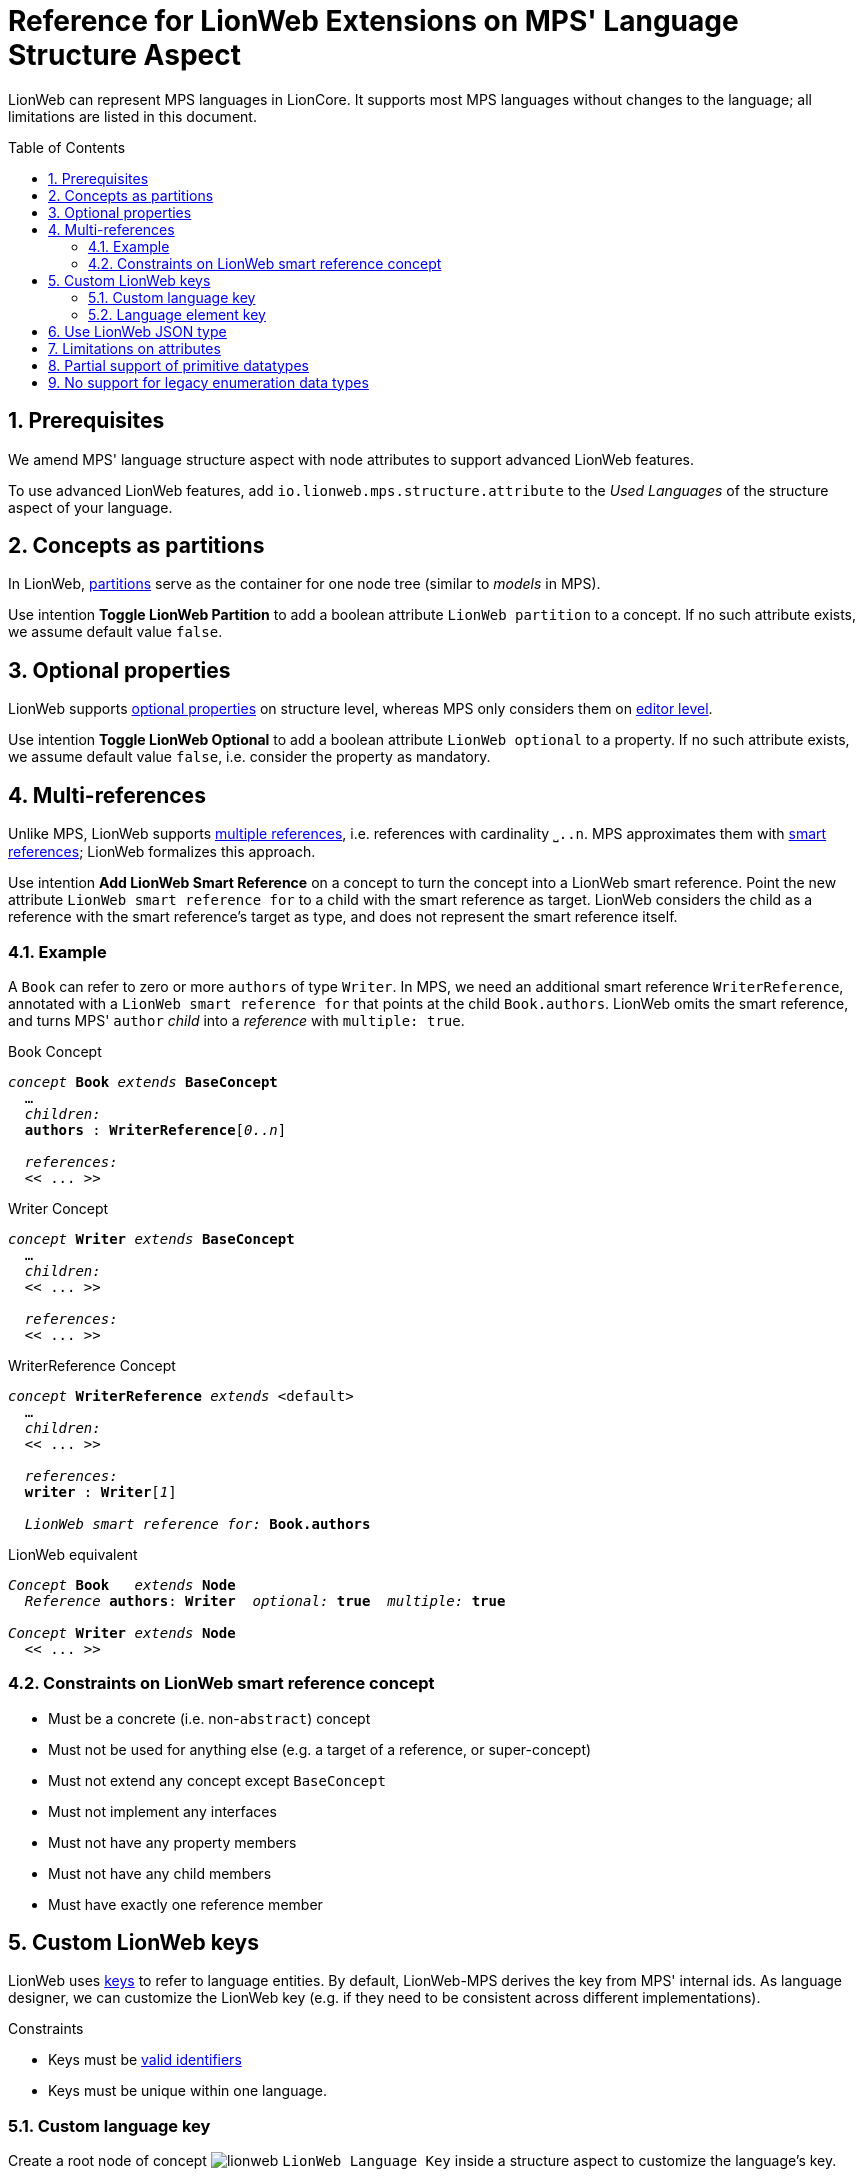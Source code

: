 :m3: https://lionweb-io.github.io/specification/metametamodel/metametamodel.html
:mpshelp: https://www.jetbrains.com/help/mps
:slangdocs: https://alexanderpann.github.io/mps-openapi-doc/javadoc_2021.2
:underbracket: &#9141;

= Reference for LionWeb Extensions on MPS' Language Structure Aspect
:experimental:
:toc: preamble
:toclevels: 3
:sectnums:

LionWeb can represent MPS languages in LionCore.
It supports most MPS languages without changes to the language; all limitations are listed in this document.

[[prerequisites]]
== Prerequisites
We amend MPS' language structure aspect with node attributes to support advanced LionWeb features.

To use advanced LionWeb features, add `io.lionweb.mps.structure.attribute` to the _Used Languages_ of the structure aspect of your language.


[[concept-partitions]]
== Concepts as partitions
In LionWeb, link:{m3}#partitions[partitions] serve as the container for one node tree (similar to _models_ in MPS).

Use intention menu:Toggle LionWeb Partition[] to add a boolean attribute `LionWeb partition` to a concept.
If no such attribute exists, we assume default value `false`.


[[optional-properties]]
== Optional properties
LionWeb supports link:{m3}#Feature.optional[optional properties] on structure level, whereas MPS only considers them on link:{mpshelp}/editor.html#propertycell[editor level].

Use intention menu:Toggle LionWeb Optional[] to add a boolean attribute `LionWeb optional` to a property.
If no such attribute exists, we assume default value `false`, i.e. consider the property as mandatory.


[[multi-references]]
== Multi-references
Unlike MPS, LionWeb supports link:{m3}#Link.multiple[multiple references], i.e. references with cardinality `{underbracket}..n`.
MPS approximates them with link:{mpshelp}/structure.html#smartreferences[smart references]; LionWeb formalizes this approach.

Use intention menu:Add LionWeb Smart Reference[] on a concept to turn the concept into a LionWeb smart reference.
Point the new attribute `LionWeb smart reference for` to a child with the smart reference as target.
LionWeb considers the child as a reference with the smart reference's target as type, and does not represent the smart reference itself.

=== Example
A `Book` can refer to zero or more `authors` of type `Writer`.
In MPS, we need an additional smart reference `WriterReference`, annotated with a `LionWeb smart reference for` that points at the child `Book.authors`.
LionWeb omits the smart reference, and turns MPS' `author` _child_ into a _reference_ with `multiple: true`.

.Book Concept
[text,subs="+quotes,replacements,attributes"]
----
_concept_ *Book* _extends_ *BaseConcept*
  ...
  _children:_
  *authors* : *WriterReference*[_0..n_]

  _references:_
  << .{empty}.. >>
----

.Writer Concept
[text,subs="+quotes,replacements,attributes"]
----
_concept_ *Writer* _extends_ *BaseConcept*
  ...
  _children:_
  << .{empty}.. >>

  _references:_
  << .{empty}.. >>
----

.WriterReference Concept
[text,subs="+quotes,replacements,attributes"]
----
_concept_ *WriterReference* _extends_ <default>
  ...
  _children:_
  << .{empty}.. >>

  _references:_
  *writer* : *Writer*[_1_]

  _LionWeb smart reference for:_ *Book.authors*
----

.LionWeb equivalent
[text,subs="+quotes,replacements,attributes"]
----
_Concept_ *Book*   _extends_ *Node*
  _Reference_ *authors*: *Writer*  _optional:_ *true*  _multiple:_ *true*

_Concept_ *Writer* _extends_ *Node*
  << .{empty}.. >>
----

=== Constraints on LionWeb smart reference concept
* Must be a concrete (i.e. non-`abstract`) concept
* Must not be used for anything else (e.g. a target of a reference, or super-concept)
* Must not extend any concept except `BaseConcept`
* Must not implement any interfaces
* Must not have any property members
* Must not have any child members
* Must have exactly one reference member


[[custom-keys]]
== Custom LionWeb keys
LionWeb uses link:{m3}#keys[keys] to refer to language entities.
By default, LionWeb-MPS derives the key from MPS' internal ids.
As language designer, we can customize the LionWeb key (e.g. if they need to be consistent across different implementations).

.Constraints
* Keys must be link:{m3}#identifiers[valid identifiers]
* Keys must be unique within one language.

[[custom-language-key]]
=== Custom language key
Create a root node of concept image:../../languages/io.lionweb.mps.structure.attribute/icons/lionweb.png[]{nbsp}``LionWeb Language Key`` inside a structure aspect to customize the language's key.

[[custom-element-key]]
=== Language element key
LionWeb-MPS supports custom keys for the following MPS language structure elements:

* link:{mpshelp}/structure.html#conceptsandconceptinterfaces[Concept]
* link:{mpshelp}/structure.html#conceptsandconceptinterfaces[Interface Concept]
* link:{mpshelp}/structure.html#constraineddatatypes[Constrained Data Type]
* link:{mpshelp}/structure.html#enumerationds[Enumeration]
* link:{mpshelp}/structure.html#enumerationds[Enumeration Member]
* link:{mpshelp}/structure.html#properties[Property]
* link:{mpshelp}/structure.html#Children[Child]
* link:{mpshelp}/structure.html#references[Reference]

Use intention menu:Toggle LionWeb Key Annotation[] to add or remove a LionWeb key.
Alternatively, use intention menu:Remove LionWeb key[] on the key itself to remove.


[[json-type]]
== Use LionWeb JSON type
Contrary to MPS, LionWeb supports link:{m3}#JSON[JSON as primitive type].

Add `io.lionweb.mps.m3.structure` to the _Dependencies_ of the structure aspect of your language, and use `JSON` as data type of your property.

NOTE: LionWeb-MPS currently does not validate the contents of a `JSON` property.
This might change in future releases.


[[attribute-limitations]]
== Limitations on attributes
MPS' link:{mpshelp}/structure.html#attributes[attributes] map to LionWeb's link:{m3}#Annotation[annotations].
MPS specifies details via _attribute info_.

However, LionWeb does not support all edge cases of attributes:

* LionWeb only supports attributes on nodes, i.e. specializations of `NodeAttribute`.
LionWeb does not support attributes on properties, children, and links, i.e. specializations of `PropertyAttribute`, ChildAttribute`, and `LinkAttribute`.
* LionWeb does not support annotations on all annotations i.e. the _attribute info / attributed concepts_ must not target `NodeAttribute`.


[[primitive-datatypes]]
== Partial support of primitive datatypes
LionWeb-MPS does not support MPS' primitive datatypes completely.
We _can_ process them based on the structure aspect of a language, but _not_ based on the run-time language representation (because primitive datatypes are not represented in the link:{slangdocs}/org/jetbrains/mps/openapi/language/SLanguage.html[SLanguage]).


[[enumeration-datatypes]]
== No support for legacy enumeration data types
LionWeb-MPS does not support deprecated link:{mpshelp}/structure.html#enumerationdatatypes[Enumeration Data Types].
Use Enumerations instead.